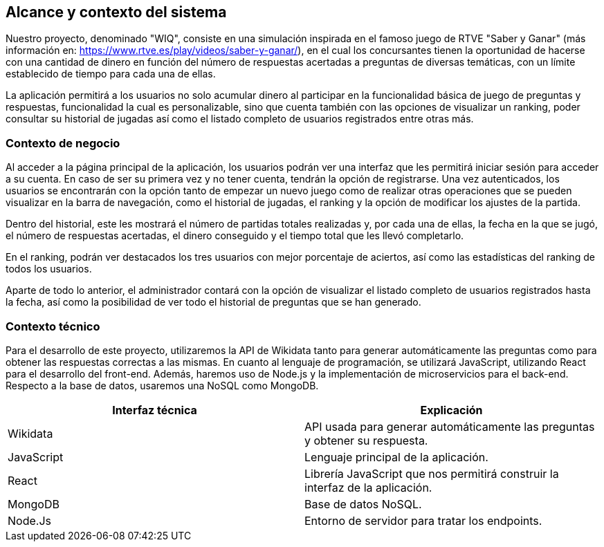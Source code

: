 ifndef::imagesdir[:imagesdir: ../images]

[[section-system-scope-and-context]]
== Alcance y contexto del sistema

Nuestro proyecto, denominado "WIQ", consiste en una simulación inspirada en el famoso juego de RTVE "Saber y Ganar" (más información en: https://www.rtve.es/play/videos/saber-y-ganar/), en el cual los concursantes tienen la oportunidad de hacerse con una cantidad de dinero en función del número de respuestas acertadas a preguntas de diversas temáticas, con un límite establecido de tiempo para cada una de ellas.

La aplicación permitirá a los usuarios no solo acumular dinero al participar en la funcionalidad básica de juego de preguntas y respuestas, funcionalidad la cual es personalizable, sino que cuenta también con las opciones de visualizar un ranking, poder consultar su historial de jugadas así como el listado completo de usuarios registrados entre otras más.



=== Contexto de negocio

Al acceder a la página principal de la aplicación, los usuarios podrán ver una interfaz que les permitirá iniciar sesión para acceder a su cuenta. En caso de ser su primera vez y no tener cuenta, tendrán la opción de registrarse. Una vez autenticados, los usuarios se encontrarán con la opción tanto de empezar un nuevo juego como de realizar otras operaciones que se pueden visualizar en la barra de navegación, como el historial de jugadas, el ranking y la opción de modificar los ajustes de la partida.

Dentro del historial, este les mostrará el número de partidas totales realizadas y, por cada una de ellas, la fecha en la que se jugó, el número de respuestas acertadas, el dinero conseguido y el tiempo total que les llevó completarlo.

En el ranking, podrán ver destacados los tres usuarios con mejor porcentaje de aciertos, así como las estadísticas del ranking de todos los usuarios.

Aparte de todo lo anterior, el administrador contará con la opción de visualizar el listado completo de usuarios registrados hasta la fecha, así como la posibilidad de ver todo el historial de preguntas que se han generado. 



=== Contexto técnico 

Para el desarrollo de este proyecto, utilizaremos la API de Wikidata tanto para generar automáticamente las preguntas como para obtener las respuestas correctas a las mismas. En cuanto al lenguaje de programación, se utilizará JavaScript, utilizando React para el desarrollo del front-end. Además, haremos uso de Node.js y la implementación de microservicios para el back-end. Respecto a la base de datos, usaremos una NoSQL como MongoDB.

|===
| Interfaz técnica | Explicación

| Wikidata
| API usada para generar automáticamente las preguntas y obtener su respuesta.

| JavaScript
| Lenguaje principal de la aplicación.

| React
| Librería JavaScript que nos permitirá construir la interfaz de la aplicación.

| MongoDB
| Base de datos NoSQL.

| Node.Js
| Entorno de servidor para tratar los endpoints.
|===
